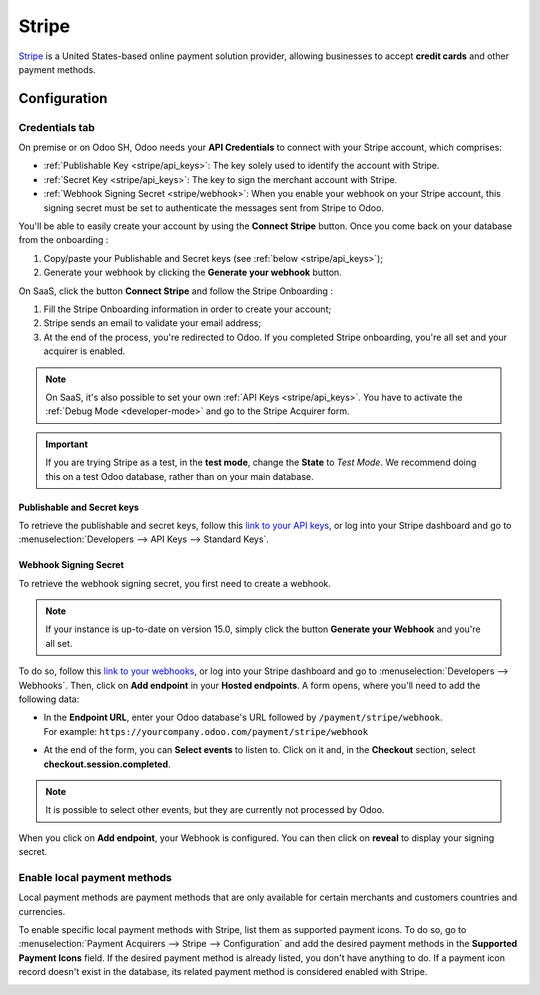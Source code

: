 ======
Stripe
======

`Stripe <https://stripe.com/>`_ is a United States-based online payment solution provider, allowing
businesses to accept **credit cards** and other payment methods.

Configuration
=============

.. seealso::
   - :ref:`payment_acquirers/add_new`

Credentials tab
---------------

On premise or on Odoo SH, Odoo needs your **API Credentials** to connect with your Stripe account,
which comprises:

- :ref:`Publishable Key <stripe/api_keys>`: The key solely used to identify the account with Stripe.
- :ref:`Secret Key <stripe/api_keys>`: The key to sign the merchant account with Stripe.
- :ref:`Webhook Signing Secret <stripe/webhook>`: When you enable your webhook on your Stripe
  account, this signing secret must be set to authenticate the messages sent from Stripe to Odoo.

You'll be able to easily create your account by using the **Connect Stripe** button. Once you come
back on your database from the onboarding :

1) Copy/paste your Publishable and Secret keys (see :ref:`below <stripe/api_keys>`);
2) Generate your webhook by clicking the **Generate your webhook** button.

On SaaS, click the button **Connect Stripe** and follow the Stripe Onboarding :

1) Fill the Stripe Onboarding information in order to create your account;
2) Stripe sends an email to validate your email address;
3) At the end of the process, you're redirected to Odoo. If you completed Stripe onboarding, you're
   all set and your acquirer is enabled.

.. note::
   On SaaS, it's also possible to set your own :ref:`API Keys <stripe/api_keys>`. You have to
   activate the :ref:`Debug Mode <developer-mode>` and go to the Stripe Acquirer form.

.. important::
   If you are trying Stripe as a test, in the **test mode**, change the **State** to *Test
   Mode*. We recommend doing this on a test Odoo database, rather than on your main database.

.. _stripe/api_keys:

Publishable and Secret keys
~~~~~~~~~~~~~~~~~~~~~~~~~~~

To retrieve the publishable and secret keys, follow this `link to your API keys
<https://dashboard.stripe.com/account/apikeys>`_, or log into your Stripe dashboard and go to
:menuselection:`Developers --> API Keys --> Standard Keys`.

.. _stripe/webhook:

Webhook Signing Secret
~~~~~~~~~~~~~~~~~~~~~~

To retrieve the webhook signing secret, you first need to create a webhook.

.. note::
   If your instance is up-to-date on version 15.0, simply click the button **Generate your Webhook**
   and you're all set.

To do so, follow this `link to your webhooks <https://dashboard.stripe.com/webhooks>`_, or log into
your Stripe dashboard and go to :menuselection:`Developers --> Webhooks`. Then, click on **Add
endpoint** in your **Hosted endpoints**. A form opens, where you'll need to add the following data:

- | In the **Endpoint URL**, enter your Odoo database's URL followed by ``/payment/stripe/webhook``.
  | For example: ``https://yourcompany.odoo.com/payment/stripe/webhook``
- At the end of the form, you can **Select events** to listen to. Click on it and, in the
  **Checkout** section, select **checkout.session.completed**.

.. note::
   It is possible to select other events, but they are currently not processed by Odoo.

When you click on **Add endpoint**, your Webhook is configured. You can then click on **reveal** to
display your signing secret.

Enable local payment methods
----------------------------

Local payment methods are payment methods that are only available for certain merchants and
customers countries and currencies.

To enable specific local payment methods with Stripe, list them as supported payment icons. To do
so, go to :menuselection:`Payment Acquirers --> Stripe --> Configuration` and add the desired
payment methods in the **Supported Payment Icons** field. If the desired payment method is already
listed, you don't have anything to do. If a payment icon record doesn't exist in the database, its
related payment method is considered enabled with Stripe.

.. image:: media/stripe_enable_local_payment_method.png
   :align: center
   :alt: Select and add icons of the payment methods you want to enable

.. seealso::
   - :doc:`../payment_acquirers`
